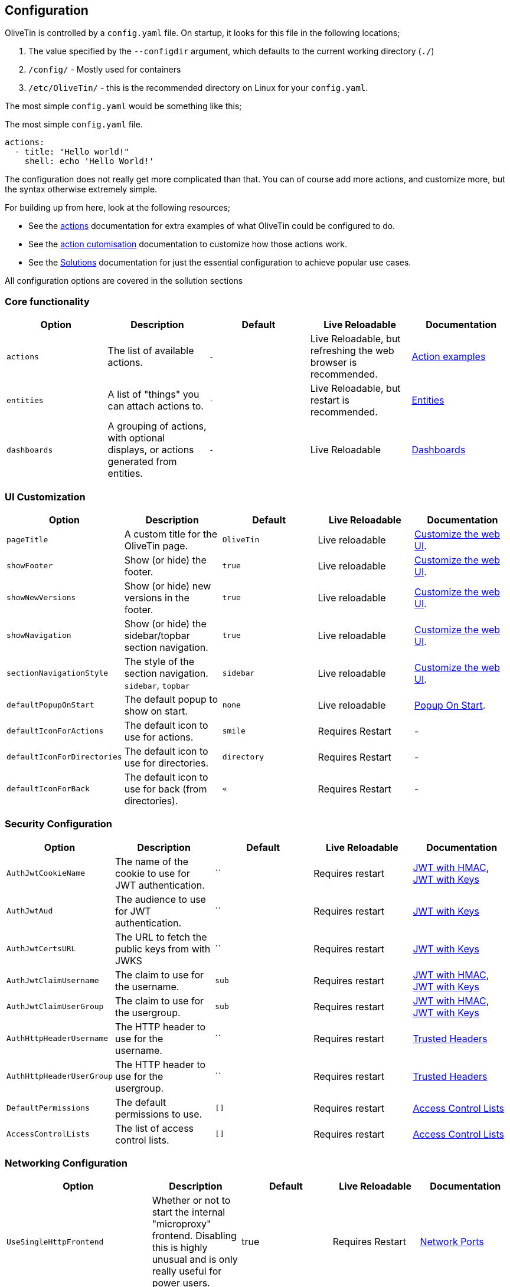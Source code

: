 [#config]
== Configuration

OliveTin is controlled by a `config.yaml` file. On startup, it looks for this
file in the following locations; 

1. The value specified by the `--configdir` argument, which defaults to the current working directory (`./`)
2. `/config/` - Mostly used for containers
3. `/etc/OliveTin/` - this is the recommended directory on Linux for your `config.yaml`. 

The most simple `config.yaml` would be something like this;

.The most simple `config.yaml` file.
[source,yaml]
----
actions:
  - title: "Hello world!"
    shell: echo 'Hello World!'
----

The configuration does not really get more complicated than that. You can of course add more actions, and customize more, but the syntax otherwise extremely simple. 

For building up from here, look at the following resources; 

* See the <<actions,actions>> documentation for extra examples of what OliveTin could be configured to do.

* See the <<action-customisation,action cutomisation>> documentation to customize how those actions work.

* See the <<solutions,Solutions>> documentation for just the essential configuration to achieve popular use cases.

All configuration options are covered in the sollution sections

[#config-list]
=== Core functionality

|===
| Option | Description | Default | Live Reloadable | Documentation

| `actions` | The list of available actions. | `-` | Live Reloadable, but refreshing the web browser is recommended. | <<examples,Action examples>>
| `entities` | A list of "things" you can attach actions to. | `-` | Live Reloadable, but restart is recommended. | <<entities,Entities>>
| `dashboards` | A grouping of actions, with optional displays, or actions generated from entities. | `-` | Live Reloadable | <<dashboards,Dashboards>>
|===

=== UI Customization

|===
| Option | Description | Default | Live Reloadable | Documentation

| `pageTitle` | A custom title for the OliveTin page. | `OliveTin` | Live reloadable | <<customize-webui,Customize the web UI>>.
| `showFooter` | Show (or hide) the footer. | `true` | Live reloadable | <<customize-webui,Customize the web UI>>.
| `showNewVersions` | Show (or hide) new versions in the footer. | `true` | Live reloadable | <<customize-webui,Customize the web UI>>.
| `showNavigation` | Show (or hide) the sidebar/topbar section navigation. | `true` | Live reloadable | <<customize-webui,Customize the web UI>>.
| `sectionNavigationStyle` | The style of the section navigation. `sidebar`, `topbar` | `sidebar` | Live reloadable | <<customize-webui,Customize the web UI>>.
| `defaultPopupOnStart` | The default popup to show on start. | `none` | Live reloadable | <<popup-on-start,Popup On Start>>.
| `defaultIconForActions` | The default icon to use for actions. | `smile` | Requires Restart | -
| `defaultIconForDirectories` | The default icon to use for directories. | `directory` | Requires Restart | -
| `defaultIconForBack` | The default icon to use for back (from directories). | `&laquo;` | Requires Restart | -
|===

=== Security Configuration

|===
| Option | Description | Default | Live Reloadable | Documentation

| `AuthJwtCookieName` | The name of the cookie to use for JWT authentication. | `` | Requires restart | <<jwt-hmac,JWT with HMAC>>, <<jwt-keys,JWT with Keys>>
| `AuthJwtAud` | The audience to use for JWT authentication. | `` | Requires restart | <<jwt-keys,JWT with Keys>>
| `AuthJwtCertsURL` | The URL to fetch the public keys from with JWKS | `` | Requires restart | <<jwt-keys,JWT with Keys>>
| `AuthJwtClaimUsername` | The claim to use for the username. | `sub` | Requires restart | <<jwt-hmac,JWT with HMAC>>, <<jwt-keys,JWT with Keys>>
| `AuthJwtClaimUserGroup` | The claim to use for the usergroup. | `sub` | Requires restart | <<jwt-hmac,JWT with HMAC>>, <<jwt-keys,JWT with Keys>>
| `AuthHttpHeaderUsername` | The HTTP header to use for the username. | `` | Requires restart | <<trusted-header,Trusted Headers>>
| `AuthHttpHeaderUserGroup` | The HTTP header to use for the usergroup. | `` | Requires restart | <<trusted-header,Trusted Headers>>
| `DefaultPermissions` | The default permissions to use. | `[]` | Requires restart | <<acls,Access Control Lists>>
| `AccessControlLists` | The list of access control lists. | `[]` | Requires restart | <<acls,Access Control Lists>>
|===

=== Networking Configuration

|===
| Option | Description | Default | Live Reloadable | Documentation

| `UseSingleHttpFrontend` | Whether or not to start the internal "microproxy" frontend. Disabling this is highly unusual and is only really useful for power users.  | true | Requires Restart | <<network-ports,Network Ports>>
| `ListenAddressSingleHTTPFrontend` | The address to listen on for the internal "microproxy" frontend. | `0.0.0.0:1337` | Requires Restart | <<network-ports,Network Ports>>
| `ListenAddressWebUI` | The address to listen on for the web UI. | `localhost:1340` | Requires Restart | <<network-ports,Network Ports>>
| `ListenAddressRestActions` | The address for the API | `localhost:1338` | Requires Restart | <<network-ports,Network Ports>>
| `ListenAddressGrpcActions` | The address for the gRPC API | `localhost:1339` | Requires Restart | <<network-ports,Network Ports>>
| `ListenAddressPrometheus` | The address for the Prometheus metrics | `localhost:1341` | Requires Restart | <<network-ports,Network Ports>>, <<prometheus,Prometheus>>
| `ExternalRestAddress` | The address the web browser should use to connect to the API. | `.` | Requires Restart | <<network-ports,Network Ports>>
|===

=== Debugging Configuration

|===
| Option | Description | Default | Live Reloadable | Documentation

| `LogLevel` | The log level to use. `INFO`, `DEBUG`, `WARN` | `INFO` | Requires Restart | -
| `LogDebugOptions` | Enable various debug logs. | `-` | Requires Restart | <<advanced-troubleshooting,Advanced Troubleshooting>>
|===

=== Miscellaneous Configuration

|===
| Option | Description | Default | Live Reloadable | Documentation

| `WebUIDir` | The directory to serve the web UI from. | Calculated at runtime. | Requires Restart | -
| `CronSupportForSeconds` | Whether or not to support seconds in cron expressions. | `false` | Requires Restart | <<exec-cron,Cron>>
| `SaveLogs` | Whether or not to save logs to disk. | `[]` | Requires Restart | <<save-logs,Save Logs>>
| `Prometheus` | Prometheus configuration. | `-` | Requires Restart | <<prometheus,Prometheus>>
|===

